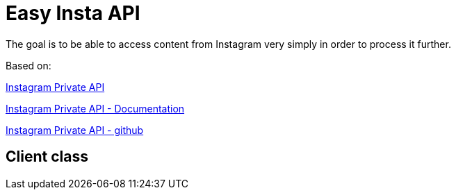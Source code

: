 = Easy Insta API

The goal is to be able to access content from Instagram very simply in order to process it further.

.Based on:
link:https://pythonrepo.com/repo/ping-instagram_private_api-python-third-party-apis-wrappers[
Instagram Private API]

link:https://instagram-private-api.readthedocs.io/en/latest/[Instagram Private API - Documentation]

link:https://github.com/ping/instagram_private_api[Instagram Private API - github]

== Client class
